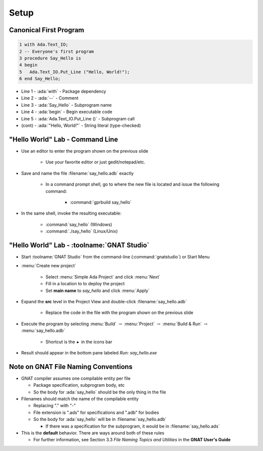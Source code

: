 =======
Setup
=======

-------------------------
Canonical First Program
-------------------------

.. code:: Ada

   1 with Ada.Text_IO;
   2 -- Everyone's first program
   3 procedure Say_Hello is
   4 begin
   5   Ada.Text_IO.Put_Line ("Hello, World!");
   6 end Say_Hello;

* Line 1 - :ada:`with`  - Package dependency
* Line 2 - :ada:`--` - Comment
* Line 3 - :ada:`Say_Hello` - Subprogram name
* Line 4 - :ada:`begin` - Begin executable code
* Line 5 - :ada:`Ada.Text_IO.Put_Line ()` - Subprogram call
* (cont) - :ada:`"Hello, World!"` - String literal (type-checked)

----------------------------------
"Hello World" Lab - Command Line
----------------------------------

* Use an editor to enter the program shown on the previous slide

   - Use your favorite editor or just gedit/notepad/etc.

* Save and name the file :filename:`say_hello.adb` exactly

   - In a command prompt shell, go to where the new file is located and issue the following command:

      + :command:`gprbuild say_hello`

* In the same shell, invoke the resulting executable:

   - :command:`say_hello` (Windows)
   - :command:`./say_hello` (Linux/Unix)

---------------------------------------------
"Hello World" Lab - :toolname:`GNAT Studio`
---------------------------------------------

* Start :toolname:`GNAT Studio` from the command-line (:command:`gnatstudio`) or Start Menu
* :menu:`Create new project`

   - Select :menu:`Simple Ada Project` and click :menu:`Next`
   - Fill in a location to to deploy the project
   - Set **main name** to *say_hello* and click :menu:`Apply`

* Expand the **src** level in the Project View and double-click :filename:`say_hello.adb`

   - Replace the code in the file with the program shown on the previous slide

* Execute the program by selecting :menu:`Build` :math:`\rightarrow` :menu:`Project` :math:`\rightarrow` :menu:`Build & Run` :math:`\rightarrow` :menu:`say_hello.adb`

   - Shortcut is the :math:`\blacktriangleright` in the icons bar

* Result should appear in the bottom pane labeled *Run: say_hello.exe*

--------------------------------------
Note on GNAT File Naming Conventions
--------------------------------------

* GNAT compiler assumes one compilable entity per file

  * Package specification, subprogram body, etc
  * So the body for :ada:`say_hello` should be the only thing in the file

* Filenames should match the name of the compilable entity

  * Replacing "." with "-"
  * File extension is ".ads" for specifications and ".adb" for bodies
  * So the body for :ada:`say_hello` will be in :filename:`say_hello.adb`

    * If there was a specification for the subprogram, it would be in :filename:`say_hello.ads`

* This is the **default** behavior. There are ways around both of these rules

  * For further information, see Section 3.3 *File Naming Topics and Utilities* in the **GNAT User's Guide**
